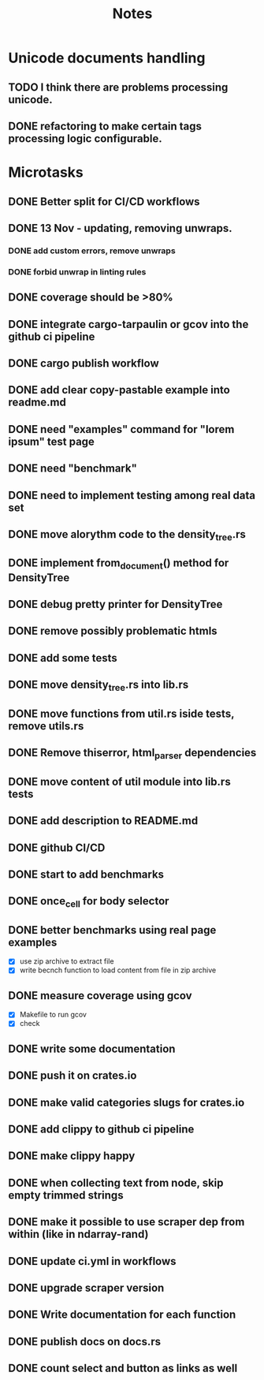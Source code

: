 #+title: Notes

* Unicode documents handling
** TODO I think there are problems processing unicode.
** DONE refactoring to make certain tags processing logic configurable.

* Microtasks
** DONE Better split for CI/CD workflows
** DONE 13 Nov - updating, removing unwraps.
*** DONE add custom errors, remove unwraps
*** DONE forbid unwrap in linting rules
** DONE coverage should be >80%
** DONE integrate cargo-tarpaulin or gcov into the github ci pipeline
** DONE cargo publish workflow
** DONE add clear copy-pastable example into readme.md
** DONE need "examples" command for "lorem ipsum" test page
** DONE need "benchmark"
** DONE need to implement testing among real data set
** DONE move alorythm code to the density_tree.rs
** DONE implement from_document() method for DensityTree
** DONE debug pretty printer for DensityTree
** DONE remove possibly problematic htmls
** DONE add some tests
** DONE move density_tree.rs into lib.rs
** DONE move functions from util.rs iside tests, remove utils.rs
** DONE Remove thiserror, html_parser dependencies
** DONE move content of util module into lib.rs tests
** DONE add description to README.md
** DONE github CI/CD
** DONE start to add benchmarks
** DONE once_cell for body selector
** DONE better benchmarks using real page examples
- [X] use zip archive to extract file
- [X] write becnch function to load content from file in zip archive
** DONE measure coverage using gcov
- [X] Makefile to run gcov
- [X] check
** DONE write some documentation
** DONE push it on crates.io
** DONE make valid categories slugs for crates.io
** DONE add clippy to github ci pipeline
** DONE make clippy happy
** DONE when collecting text from node, skip empty trimmed strings
** DONE make it possible to use scraper dep from within (like in ndarray-rand)
** DONE update ci.yml in workflows
** DONE upgrade scraper version
** DONE Write documentation for each function
** DONE publish docs on docs.rs
** DONE count select and button as links as well

